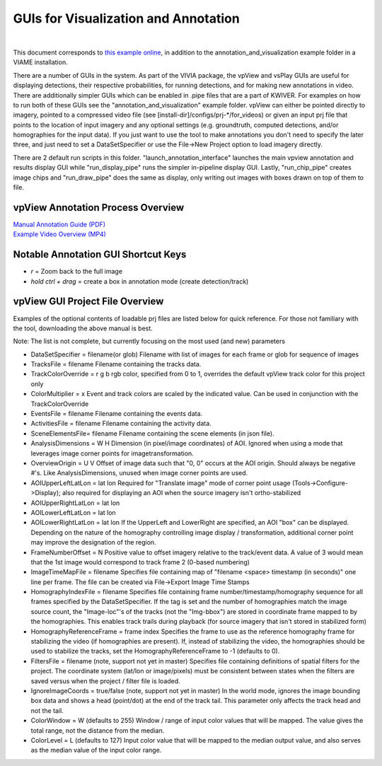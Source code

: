 
=====================================
GUIs for Visualization and Annotation
=====================================

.. image:: http://www.viametoolkit.org/wp-content/uploads/2018/02/annotation_example_painted.png
   :scale: 30
   :align: center
   :target: https://github.com/Kitware/VIAME/blob/master/examples/annotation_and_visualization/README.rst
|
This document corresponds to `this example online`_, in addition to the
annotation_and_visualization example folder in a VIAME installation.

.. _this example online: https://github.com/Kitware/VIAME/blob/master/examples/annotation_and_visualization

There are a number of GUIs in the system. As part of the VIVIA package, the vpView and vsPlay
GUIs are useful for displaying detections, their respective probabilities, for running detections,
and for making new annotations in video. There are additionally simpler GUIs which can be
enabled in .pipe files that are a part of KWIVER. For examples on how to run both of these GUIs
see the "annotation_and_visualization" example folder. vpView can either be pointed directly to
imagery, pointed to a compressed video file (see [install-dir]/configs/prj-*/for_videos) or given
an input prj file that points to the location of input imagery and any optional settings (e.g.
groundtruth, computed detections, and/or homographies for the input data). If you just want to
use the tool to make annotations you don't need to specify the later three, and just need to
set a DataSetSpecifier or use the File->New Project option to load imagery directly.

There are 2 default run scripts in this folder. "launch_annotation_interface" launches the main
vpview annotation and results display GUI while "run_display_pipe" runs the simpler in-pipeline
display GUI. Lastly, "run_chip_pipe" creates image chips and "run_draw_pipe" does the same
as display, only writing out images with boxes drawn on top of them to file.

**********************************
vpView Annotation Process Overview
**********************************

| `Manual Annotation Guide (PDF)`_
| `Example Video Overview (MP4)`_

.. _Manual Annotation Guide (PDF): https://data.kitware.com/api/v1/item/5b20cb448d777f2e62256215/download
.. _Example Video Overview (MP4): https://data.kitware.com/api/v1/item/5b20c8aa8d777f2e62256212/download

************************************
Notable Annotation GUI Shortcut Keys
************************************

* *r* = Zoom back to the full image
* *hold ctrl + drag* = create a box in annotation mode (create detection/track)

********************************
vpView GUI Project File Overview
********************************

Examples of the optional contents of loadable prj files are listed below for quick reference.
For those not familiary with the tool, downloading the above manual is best.

Note: The list is not complete, but currently focusing on the most used (and new) parameters

* DataSetSpecifier = filename(or glob)  
  Filename with list of images for each frame or glob for sequence of images  
* TracksFile = filename  
  Filename containing the tracks data.  
* TrackColorOverride = r g b  
  rgb color, specified from 0 to 1, overrides the default vpView track color for this
  project only  
* ColorMultiplier = x  
  Event and track colors are scaled by the indicated value.  Can be used in conjunction
  with the TrackColorOverride  
* EventsFile = filename  
  Filename containing the events data.  
* ActivitiesFile = filename  
  Filename containing the activity data.  
* SceneElementsFile= filename  
  Filename containing the scene elements (in json file).  
* AnalysisDimensions = W H  
  Dimension (in pixel/image coordinates) of AOI.  Ignored when using a mode that leverages
  image corner points for imagetransformation.  
* OverviewOrigin = U V  
  Offset of image data such that "0, 0" occurs at the AOI origin. Should always be negative
  #'s.  Like AnalysisDimensions, unused when image corner points are used.  
* AOIUpperLeftLatLon = lat lon  
  Required for "Translate image" mode of corner point usage (Tools->Configure->Display);
  also required for displaying an AOI when the source imagery isn't ortho-stabilized  
* AOIUpperRightLatLon = lat lon  
* AOILowerLeftLatLon = lat lon  
* AOILowerRightLatLon = lat lon  
  If the UpperLeft and LowerRight are specified, an AOI "box" can be displayed.  Depending
  on the nature of the homography controlling image display / transformation, additional
  corner point may improve the designation of the region.  
* FrameNumberOffset = N  
  Positive value to offset imagery relative to the track/event data.  A value of 3 would
  mean that the 1st image would correspond to track frame 2 (0-based numbering)  
* ImageTimeMapFile = filename  
  Specifies file containing map of "filename <space> timestamp (in seconds)"
  one line per frame.  The file can be created via File->Export Image Time Stamps  
* HomographyIndexFile = filename  
  Specifies file containing frame number/timestamp/homography sequence for all frames
  specified by the DataSetSpecifier.  If the tag is set and the number of homographies
  match the image source count, the "Image-loc"'s of the tracks (not the "Img-bbox") are
  stored in coordinate frame mapped to by the homographies.  This enables track trails
  during playback (for source imagery that isn't stored in stabilized form)  
* HomographyReferenceFrame = frame index  
  Specifies the frame to use as the reference homography frame for stabilizing the video
  (if homographies are present). If, instead of stabilizing the video, the homographies should
  be used to stabilize the tracks, set the HomographyReferenceFrame to -1 (defaults to 0).  
* FiltersFile = filename  (note, support not yet in master)  
  Specifies file containing definitions of spatial filters for the project. The coordinate
  system (lat/lon or image/pixels) must be consistent between states when the filters are
  saved versus when the project / filter file is loaded.  
* IgnoreImageCoords = true/false (note, support not yet in master)  
  In the world mode, ignores the image bounding box data and shows a head (point/dot) at the end
  of the track tail. This parameter only affects the track head and not the tail.  
* ColorWindow = W (defaults to 255)  
  Window / range of input color values that will be mapped. The value gives the total range,
  not the distance from the median.  
* ColorLevel = L (defaults to 127)  
  Input color value that will be mapped to the median output value, and also serves as the
  median value of the input color range.  

